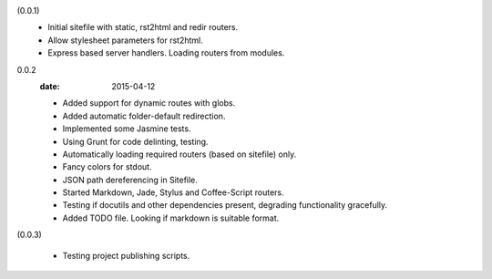 (0.0.1)
  - Initial sitefile with static, rst2html and redir routers.
  - Allow stylesheet parameters for rst2html.
  - Express based server handlers. Loading routers from modules.

0.0.2
  :date: 2015-04-12

  - Added support for dynamic routes with globs.
  - Added automatic folder-default redirection.
  - Implemented some Jasmine tests.
  - Using Grunt for code delinting, testing.
  - Automatically loading required routers (based on sitefile) only.
  - Fancy colors for stdout.
  - JSON path dereferencing in Sitefile.
  - Started Markdown, Jade, Stylus and Coffee-Script routers.
  - Testing if docutils and other dependencies present,
    degrading functionality gracefully.
  - Added TODO file. Looking if markdown is suitable format.

(0.0.3)

  - Testing project publishing scripts.

